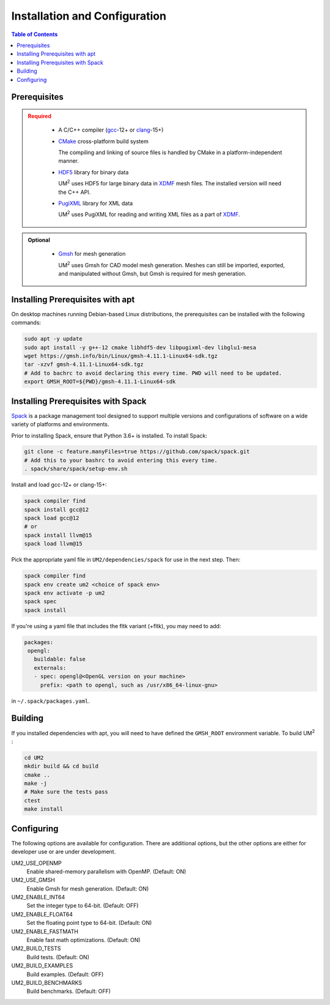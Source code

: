 .. _install:

==============================
Installation and Configuration
==============================

.. contents:: Table of Contents
   :local:
   :depth: 1

.. _prerequisites:

----------------------------------
Prerequisites
----------------------------------

.. admonition:: Required
   :class: error

    * A C/C++ compiler (gcc_-12+ or clang_-15+)

    * CMake_ cross-platform build system

      The compiling and linking of source files is handled by CMake in a
      platform-independent manner.


    * HDF5_ library for binary data

      UM\ :sup:`2` \ uses HDF5 for large binary data in XDMF_ mesh files. 
      The installed version will need the C++ API.


    * PugiXML_ library for XML data

      UM\ :sup:`2` \ uses PugiXML for reading and writing XML files as a part of XDMF_. 

.. admonition:: Optional
   :class: note

    * Gmsh_ for mesh generation

      UM\ :sup:`2` \ uses Gmsh for CAD model mesh generation. Meshes can still be imported, 
      exported, and manipulated without Gmsh, but Gmsh is required for mesh generation. 

.. _gcc: https://gcc.gnu.org/
.. _clang: https://clang.llvm.org/
.. _CMake: https://cmake.org
.. _HDF5: https://www.hdfgroup.org/solutions/hdf5/
.. _XDMF: https://www.xdmf.org/index.php/XDMF_Model_and_Format
.. _PugiXML: https://pugixml.org/
.. _Gmsh: https://gmsh.info/


.. _installing_prerequisites_with_apt:

----------------------------------
Installing Prerequisites with apt
----------------------------------

On desktop machines running Debian-based Linux distributions, the prerequisites can 
be installed with the following commands:

.. code-block:: bash

    sudo apt -y update
    sudo apt install -y g++-12 cmake libhdf5-dev libpugixml-dev libglu1-mesa
    wget https://gmsh.info/bin/Linux/gmsh-4.11.1-Linux64-sdk.tgz
    tar -xzvf gmsh-4.11.1-Linux64-sdk.tgz
    # Add to bachrc to avoid declaring this every time. PWD will need to be updated.
    export GMSH_ROOT=${PWD}/gmsh-4.11.1-Linux64-sdk

.. _installing_prerequisites_with_spack:

----------------------------------
Installing Prerequisites with Spack
----------------------------------

Spack_ is a package management tool designed to support multiple versions and
configurations of software on a wide variety of platforms and environments.

Prior to installing Spack, ensure that Python 3.6+ is installed.
To install Spack:

.. code-block:: bash

    git clone -c feature.manyFiles=true https://github.com/spack/spack.git 
    # Add this to your bashrc to avoid entering this every time.
    . spack/share/spack/setup-env.sh

Install and load gcc-12+ or clang-15+:

.. code-block:: bash

    spack compiler find    
    spack install gcc@12
    spack load gcc@12
    # or
    spack install llvm@15
    spack load llvm@15
    
Pick the appropriate yaml file in ``UM2/dependencies/spack`` for use in the next step. Then:

.. code-block:: bash

    spack compiler find    
    spack env create um2 <choice of spack env>    
    spack env activate -p um2    
    spack spec    
    spack install

If you're using a yaml file that includes the fltk variant (+fltk), you may need to add:

.. code-block:: yaml 

   packages:
    opengl:
      buildable: false
      externals:
      - spec: opengl@<OpenGL version on your machine>
        prefix: <path to opengl, such as /usr/x86_64-linux-gnu> 

in ``~/.spack/packages.yaml``.

.. _Spack: https://spack.readthedocs.io/en/latest/

.. _installing_um2:

----------------------------------
Building 
----------------------------------

If you installed dependencies with apt, you will need to have defined the ``GMSH_ROOT``
environment variable.
To build UM\ :sup:`2` \ :

.. code-block:: bash

    cd UM2
    mkdir build && cd build
    cmake ..
    make -j
    # Make sure the tests pass
    ctest
    make install


.. _configuring_um2:

----------------------------------
Configuring
----------------------------------

The following options are available for configuration. There are additional options,
but the other options are either for developer use or are under development.

UM2_USE_OPENMP       
  Enable shared-memory parallelism with OpenMP. (Default: ON) 

UM2_USE_GMSH         
  Enable Gmsh for mesh generation. (Default: ON)

UM2_ENABLE_INT64     
  Set the integer type to 64-bit. (Default: OFF)

UM2_ENABLE_FLOAT64   
  Set the floating point type to 64-bit. (Default: ON)

UM2_ENABLE_FASTMATH 
  Enable fast math optimizations. (Default: ON)

UM2_BUILD_TESTS
  Build tests. (Default: ON)

UM2_BUILD_EXAMPLES
  Build examples. (Default: OFF)

UM2_BUILD_BENCHMARKS 
  Build benchmarks. (Default: OFF)
